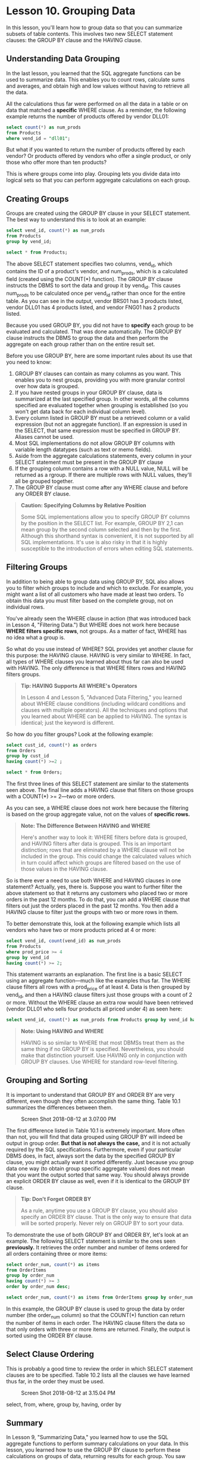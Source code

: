 * Lesson 10. Grouping Data

In this lesson, you'll learn how to group data so that you can summarize subsets of table contents. This involves two new SELECT statement clauses: the GROUP BY clause and the HAVING clause.

** Understanding Data Grouping

In the last lesson, you learned that the SQL aggregate functions can be used to summarize data. This enables you to count rows, calculate sums and averages, and obtain high and low values without having to retrieve all the data.

All the calculations thus far were performed on all the data in a table or on data that matched a *specific* WHERE clause. As a reminder, the following example returns the number of products offered by vendor DLL01:

#+BEGIN_SRC sql :engine mysql :dbuser org :database grocer
select count(*) as num_prods
from Products
where vend_id = "dll01";
#+END_SRC

#+RESULTS:
| num_prods |
|-----------|
|         4 |

But what if you wanted to return the number of products offered by each vendor? Or products offered by vendors who offer a single product, or only those who offer more than ten products?

This is where groups come into play. Grouping lets you divide data into logical sets so that you can perform aggregate calculations on each group.
# 此话怎讲呢? group然后应用aggregate calculations

** Creating Groups

Groups are created using the GROUP BY clause in your SELECT statement. The best way to understand this is to look at an example:

#+BEGIN_SRC sql :engine mysql :dbuser org :database grocer
select vend_id, count(*) as num_prods
from Products
group by vend_id;
#+END_SRC

#+RESULTS:
| vend_id | num_prods |
|---------+-----------|
| BRS01   |         3 |
| DLL01   |         4 |
| FNG01   |         2 |

#+begin_src sql :engine mysql :dbuser org :database grocer
select * from Products;
#+end_src

#+RESULTS:
| prod_id | vend_id | prod_name           | prod_price | prod_desc                                                             |
|---------+---------+---------------------+------------+-----------------------------------------------------------------------|
| BNBG01  | DLL01   | Fish bean bag toy   |       3.49 | Fish bean bag toy, complete with bean bag worms with which to feed it |
| BNBG02  | DLL01   | Bird bean bag toy   |       3.49 | Bird bean bag toy, eggs are not included                              |
| BNBG03  | DLL01   | Rabbit bean bag toy |       3.49 | Rabbit bean bag toy, comes with bean bag carrots                      |
| BR01    | BRS01   | 8 inch teddy bear   |       5.99 | 8 inch teddy bear, comes with cap and jacket                          |
| BR02    | BRS01   | 12 inch teddy bear  |       8.99 | 12 inch teddy bear, comes with cap and jacket                         |
| BR03    | BRS01   | 18 inch teddy bear  |      11.99 | 18 inch teddy bear, comes with cap and jacket                         |
| RGAN01  | DLL01   | Raggedy Ann         |       4.99 | 18 inch Raggedy Ann doll                                              |
| RYL01   | FNG01   | King doll           |       9.49 | 12 inch king doll with royal garments and crown                       |
| RYL02   | FNG01   | Queen doll          |       9.49 | 12 inch queen doll with royal garments and crown                      |


The above SELECT statement specifies two columns, vend_id, which contains the ID of a product's vendor, and num_prods, which is a calculated field (created using the COUNT(*) function). The GROUP BY clause instructs the DBMS to sort the data and group it by vend_id. This causes num_prods to be calculated once per vend_id rather than once for the entire table. As you can see in the output, vendor BRS01 has 3 products listed, vendor DLL01 has 4 products listed, and vendor FNG01 has 2 products listed.

Because you used GROUP BY, you did not have to *specify* each group to be evaluated and calculated. That was done automatically. The GROUP BY clause instructs the DBMS to group the data and then perform the aggregate on each group rather than on the entire result set.
#  so group first,
Before you use GROUP BY, here are some important rules about its use that you need to know:

1) GROUP BY clauses can contain as many columns as you want. This enables you to nest groups, providing you with more granular control over how data is grouped.
2) If you have nested groups in your GROUP BY clause, data is summarized at the last specified group. In other words, all the columns specified are evaluated together when grouping is established (so you won't get data back for each individual column level).
3) Every column listed in GROUP BY must be a retrieved column or a valid expression (but not an aggregate function). If an expression is used in the SELECT, that same expression must be specified in GROUP BY. Aliases cannot be used.
4) Most SQL implementations do not allow GROUP BY columns with variable length datatypes (such as text or memo fields).
5) Aside from the aggregate calculations statements, every column in your SELECT statement must be present in the GROUP BY clause
6) If the grouping column contains a row with a NULL value, NULL will be returned as a rgroup. If there are multiple rows with NULL values, they'll all be grouped together.
7) The GROUP BY clause must come after any WHERE clause and before any ORDER BY clause.
# 位置的部分.
#+BEGIN_QUOTE
  *Caution: Specifying Columns by Relative Position*

  Some SQL implementations allow you to specify GROUP BY columns by the position in the SELECT list. For example, GROUP BY 2,1 can mean group by the second column selected and then by the first. Although this shorthand syntax is convenient, it is not supported by all SQL implementations. It's use is also risky in that it is highly susceptible to the introduction of errors when editing SQL statements.
#+END_QUOTE

** Filtering Groups

In addition to being able to group data using GROUP BY, SQL also allows you to filter which groups to include and which to exclude. For example, you might want a list of all customers who have made at least two orders. To obtain this data you must filter based on the complete group, not on individual rows.

You've already seen the WHERE clause in action (that was introduced back in Lesson 4, "Filtering Data.") But WHERE does not work here because *WHERE filters specific rows*, not groups. As a matter of fact, WHERE has no idea what a group is.

So what do you use instead of WHERE? SQL provides yet another clause for this purpose: the HAVING clause. HAVING is very similar to WHERE. In fact, all types of WHERE clauses you learned about thus far can also be used with HAVING. The only difference is that WHERE filters rows and HAVING filters groups.

#+BEGIN_QUOTE
  *Tip: HAVING Supports All WHERE's Operators*

  In Lesson 4 and Lesson 5, "Advanced Data Filtering," you learned about WHERE clause conditions (including wildcard conditions and clauses with multiple operators). All the techniques and options that you learned about WHERE can be applied to HAVING. The syntax is identical; just the keyword is different.
#+END_QUOTE

So how do you filter groups? Look at the following example:

#+BEGIN_SRC sql :engine mysql :dbuser org :database grocer
select cust_id, count(*) as orders
from Orders
group by cust_id
having count(*) >=2 ;
#+END_SRC

#+RESULTS:
|    cust_id | orders |
|------------+--------|
| 1000000001 |      2 |

#+begin_src sql :engine mysql :dbuser org :database grocer
select * from Orders;
#+end_src

#+RESULTS:
| order_num | order_date          |    cust_id |
|-----------+---------------------+------------|
|     20005 | 2012-05-01 00:00:00 | 1000000001 |
|     20006 | 2012-01-12 00:00:00 | 1000000003 |
|     20007 | 2012-01-30 00:00:00 | 1000000004 |
|     20008 | 2012-02-03 00:00:00 | 1000000005 |
|     20009 | 2012-02-08 00:00:00 | 1000000001 |

The first three lines of this SELECT statement are similar to the statements seen above. The final line adds a HAVING clause that filters on those groups with a COUNT(*) >= 2---two or more orders.

As you can see, a WHERE clause does not work here because the filtering is based on the group aggregate value, not on the values of *specific rows.*

#+BEGIN_QUOTE
  *Note: The Difference Between HAVING and WHERE*

  Here's another way to look it: WHERE filters before data is grouped, and HAVING filters after data is grouped. This is an important distinction; rows that are eliminated by a WHERE clause will not be included in the group. This could change the calculated values which in turn could affect which groups are filtered based on the use of those values in the HAVING clause.
#+END_QUOTE

So is there ever a need to use both WHERE and HAVING clauses in one statement? Actually, yes, there is. Suppose you want to further filter the above statement so that it returns any customers who placed two or more orders in the past 12 months. To do that, you can add a WHERE clause that filters out just the orders placed in the past 12 months. You then add a HAVING clause to filter just the groups with two or more rows in them.

To better demonstrate this, look at the following example which lists all vendors who have two or more products priced at 4 or more:

#+BEGIN_SRC sql :engine mysql :dbuser org :database grocer
select vend_id, count(vend_id) as num_prods
from Products
where prod_price >= 4
group by vend_id
having count(*) >= 2;
#+END_SRC

#+RESULTS:
| vend_id | num_prods |
|---------+-----------|
| BRS01   |         3 |
| FNG01   |         2 |

This statement warrants an explanation. The first line is a basic SELECT using an aggregate function---much like the examples thus far. The WHERE clause filters all rows with a prod_price of at least 4. Data is then grouped by vend_id, and then a HAVING clause filters just those groups with a count of 2 or more. Without the WHERE clause an extra row would have been retrieved (vendor DLL01 who sells four products all priced under 4) as seen here:

#+BEGIN_SRC sql :engine mysql :dbuser org :database grocer
select vend_id, count(*) as num_prods from Products group by vend_id having count(*) >=2 ;
#+END_SRC

#+RESULTS:
| vend_id | num_prods |
|---------+-----------|
| BRS01   |         3 |
| DLL01   |         4 |
| FNG01   |         2 |

#+BEGIN_QUOTE
  *Note: Using HAVING and WHERE*

  HAVING is so similar to WHERE that most DBMSs treat them as the same thing if no GROUP BY is specified. Nevertheless, you should make that distinction yourself. Use HAVING only in conjunction with GROUP BY clauses. Use WHERE for standard row-level filtering.
#+END_QUOTE

** Grouping and Sorting

It is important to understand that GROUP BY and ORDER BY are very different, even though they often accomplish the same thing. Table 10.1 summarizes the differences between them.

#+CAPTION: Screen Shot 2018-08-12 at 3.07.00 PM
[[http://heropublic.oss-cn-beijing.aliyuncs.com/070716.png]]

The first difference listed in Table 10.1 is extremely important. More often than not, you will find that data grouped using GROUP BY will indeed be output in group order. *But that is not always the case,* and it is not actually required by the SQL specifications. Furthermore, even if your particular DBMS does, in fact, always sort the data by the specified GROUP BY clause, you might actually want it sorted differently. Just because you group data one way (to obtain group specific aggregate values) does not mean that you want the output sorted that same way. You should always provide an explicit ORDER BY clause as well, even if it is identical to the GROUP BY clause.

#+BEGIN_QUOTE
  *Tip: Don't Forget ORDER BY*

  As a rule, anytime you use a GROUP BY clause, you should also specify an ORDER BY clause. That is the only way to ensure that data will be sorted properly. Never rely on GROUP BY to sort your data.
#+END_QUOTE

To demonstrate the use of both GROUP BY and ORDER BY, let's look at an example. The following SELECT statement is similar to the ones seen *previously.* It retrieves the order number and number of items ordered for all orders containing three or more items:

#+BEGIN_SRC sql :engine mysql :dbuser org :database grocer
select order_num, count(*) as items
from OrderItems
group by order_num
having count(*) >= 3
order by order_num desc;
#+END_SRC

#+RESULTS:
| order_num | items |
|-----------+-------|
|     20009 |     3 |
|     20008 |     5 |
|     20007 |     5 |
|     20006 |     3 |

# order by始终放在最后.
#+BEGIN_SRC sql :engine mysql :dbuser org :database grocer
select order_num, count(*) as items from OrderItems group by order_num having count(*) >= 3 order by items, order_num;
#+END_SRC

#+RESULTS:
| order_num | items |
|-----------+-------|
|     20006 |     3 |
|     20009 |     3 |
|     20007 |     5 |
|     20008 |     5 |

In this example, the GROUP BY clause is used to group the data by order number (the order_num column) so that the COUNT(*) function can return the number of items in each order. The HAVING clause filters the data so that only orders with three or more items are returned. Finally, the output is sorted using the ORDER BY clause.

** Select Clause Ordering

This is probably a good time to review the order in which SELECT statement clauses are to be specified. Table 10.2 lists all the clauses we have learned thus far, in the order they must be used.

#+CAPTION: Screen Shot 2018-08-12 at 3.15.04 PM
[[http://heropublic.oss-cn-beijing.aliyuncs.com/071606.png]]

# 棒, 总结当下所学.
select, from, where, group by, having, order by

** Summary

In Lesson 9, "Summarizing Data," you learned how to use the SQL aggregate functions to perform summary calculations on your data. In this lesson, you learned how to use the GROUP BY clause to perform these calculations on groups of data, returning results for each group. You saw how to use the HAVING clause to filter specific groups. You also learned the difference between ORDER BY and GROUP BY and between WHERE and HAVING.

# 总结,
group by之后, 可以应用aggregate calculation
针对单一的column, filter, group and sort
